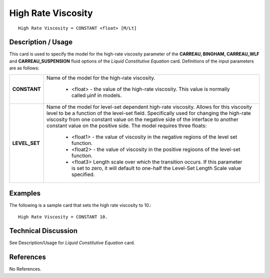 *******************
High Rate Viscosity
*******************

::

   High Rate Viscosity = CONSTANT <float> [M/Lt]

-----------------------
**Description / Usage**
-----------------------

This card is used to specify the model for the high-rate viscosity parameter of the **CARREAU, BINGHAM, CARREAU_WLF** and **CARREAU_SUSPENSION** fluid
options of the *Liquid Constitutive Equation* card. Definitions of the input parameters are as follows:

+-----------------+---------------------------------------------------------------------------------------------------------+
|**CONSTANT**     |Name of the model for the high-rate viscosity.                                                           |
|                 |                                                                                                         |
|                 | * <float> - the value of the high-rate viscosity. This value is normally called μinf in models.         |
+-----------------+---------------------------------------------------------------------------------------------------------+
|**LEVEL_SET**    |Name of the model for level-set dependent high-rate viscosity. Allows for this viscosity level to be a   |
|                 |function of the level-set field. Specifically used for changing the high-rate viscosity from one constant|
|                 |value on the negative side of the interface to another constant value on the positive side. The model    |
|                 |requires three floats:                                                                                   |
|                 |                                                                                                         |
|                 | * <float1> - the value of viscosity in the negative regions of the level set function.                  |
|                 | * <float2> - the value of viscosity in the positive regioons of the level-set function.                 |
|                 | * <float3> Length scale over which the transition occurs. If this parameter is set to zero, it will     |
|                 |   default to one-half the Level-Set Length Scale value specified.                                       |
+-----------------+---------------------------------------------------------------------------------------------------------+

------------
**Examples**
------------

The following is a sample card that sets the high rate viscosity to 10.:

::

   High Rate Viscosity = CONSTANT 10.

-------------------------
**Technical Discussion**
-------------------------

See Description/Usage for *Liquid Constitutive Equation* card.



--------------
**References**
--------------

No References.